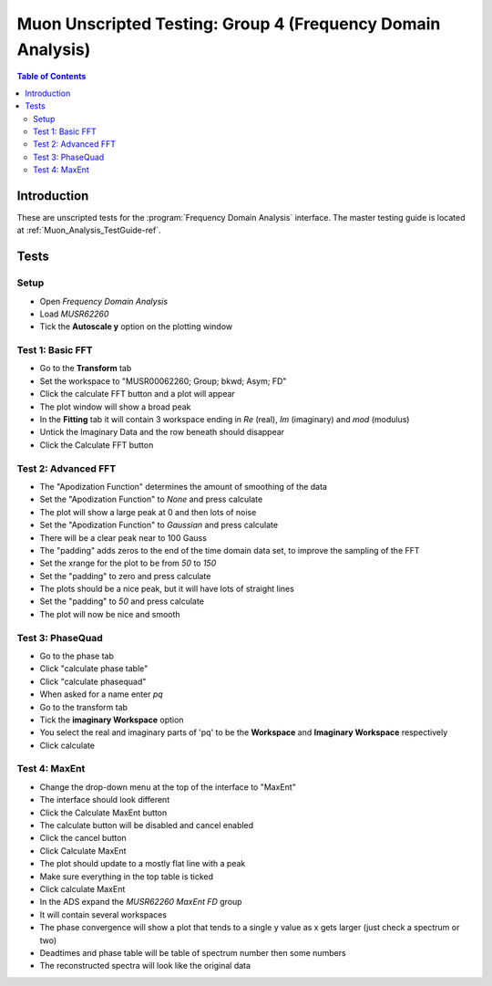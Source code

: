 .. _Muon_Analysis_TestGuide_4_FDAG-ref:

Muon Unscripted Testing: Group 4 (Frequency Domain Analysis)
=============================================================

.. contents:: Table of Contents
    :local:

Introduction
^^^^^^^^^^^^

These are unscripted tests for the :program:`Frequency Domain Analysis` interface.
The master testing guide is located at :ref:`Muon_Analysis_TestGuide-ref`.

Tests
^^^^^

Setup
-----
- Open `Frequency Domain Analysis`
- Load `MUSR62260`
- Tick the **Autoscale y** option on the plotting window

Test 1: Basic FFT
-----------------
- Go to the **Transform** tab
- Set the workspace to "MUSR00062260; Group; bkwd; Asym; FD"
- Click the calculate FFT button and a plot will appear
- The plot window will show a broad peak
- In the **Fitting** tab it will contain 3 workspace ending in `Re` (real), `Im` (imaginary) and `mod` (modulus)
- Untick the Imaginary Data and the row beneath should disappear
- Click the Calculate FFT button

Test 2: Advanced FFT
--------------------
- The "Apodization Function" determines the amount of smoothing of the data
- Set the "Apodization Function" to `None` and press calculate
- The plot will show a large peak at 0 and then lots of noise
- Set the "Apodization Function" to `Gaussian` and press calculate
- There will be a clear peak near to 100 Gauss
- The "padding" adds zeros to the end of the time domain data set, to improve the sampling of the FFT
- Set the xrange for the plot to be from `50` to `150`
- Set the "padding" to zero and press calculate
- The plots should be a nice peak, but it will have lots of straight lines
- Set the "padding" to `50` and press calculate
- The plot will now be nice and smooth


Test 3: PhaseQuad
-----------------
- Go to the phase tab
- Click "calculate phase table"
- Click "calculate phasequad"
- When asked for a name enter `pq`
- Go to the transform tab
- Tick the **imaginary Workspace** option
- You select the real and imaginary parts of 'pq' to be the **Workspace** and **Imaginary Workspace** respectively
- Click calculate


Test 4: MaxEnt
--------------
- Change the drop-down menu at the top of the interface to "MaxEnt"
- The interface should look different
- Click the Calculate MaxEnt button
- The calculate button will be disabled and cancel enabled
- Click the cancel button
- Click Calculate MaxEnt
- The plot should update to a mostly flat line with a peak
- Make sure everything in the top table is ticked
- Click calculate MaxEnt
- In the ADS expand the `MUSR62260 MaxEnt FD` group
- It will contain several workspaces
- The phase convergence will show a plot that tends to a single y value as x gets larger (just check a spectrum or two)
- Deadtimes and phase table will be table of spectrum number then some numbers
- The reconstructed spectra will look like the original data
